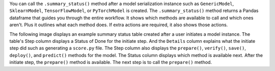 You can call the ``.summary_status()`` method after a model serialization instance such as ``GenericModel``, ``SklearnModel``, ``TensorFlowModel``, or ``PyTorchModel`` is created. The ``.summary_status()`` method returns a Pandas dataframe that guides you through the entire workflow. It shows which methods are available to call and which ones aren't. Plus it outlines what each method does. If extra actions are required, it also shows those actions.

The following image displays an example summary status table created after a user initiates a model instance. The table's Step column displays a Status of Done for the initiate step. And the ``Details`` column explains what the initiate step did such as generating a ``score.py`` file. The Step column also displays  the ``prepare()``, ``verify()``, ``save()``, ``deploy()``, and ``predict()`` methods for the model. The Status column displays which method is available next. After the initiate step,  the ``prepare()`` method is available. The next step is to call the ``prepare()`` method.
